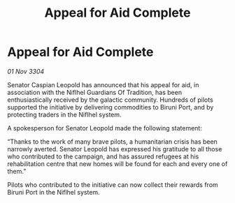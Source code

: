:PROPERTIES:
:ID:       1b8cf02b-7b92-4c1d-ac63-f28b0448f854
:END:
#+title: Appeal for Aid Complete
#+filetags: :galnet:

* Appeal for Aid Complete

/01 Nov 3304/

Senator Caspian Leopold has announced that his appeal for aid, in association with the Niflhel Guardians Of Tradition, has been enthusiastically received by the galactic community. Hundreds of pilots supported the initiative by delivering commodities to Biruni Port, and by protecting traders in the Niflhel system. 

A spokesperson for Senator Leopold made the following statement: 

“Thanks to the work of many brave pilots, a humanitarian crisis has been narrowly averted. Senator Leopold has expressed his gratitude to all those who contributed to the campaign, and has assured refugees at his rehabilitation centre that new homes will be found for each and every one of them.” 

Pilots who contributed to the initiative can now collect their rewards from Biruni Port in the Niflhel system.

